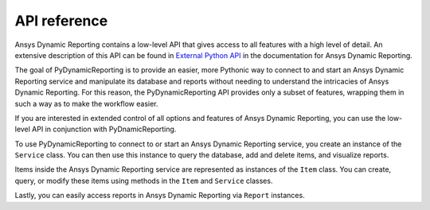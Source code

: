 *************
API reference
*************

Ansys Dynamic Reporting contains a low-level API that gives access to all features
with a high level of detail. An extensive description of this API can be found in
`External Python API <https://nexusdemo.ensight.com/docs/html/Nexus.html?ExternalPythonAPI.html>`_
in the documentation for Ansys Dynamic Reporting.

The goal of PyDynamicReporting is to provide an easier, more Pythonic way to
connect to and start an Ansys Dynamic Reporting service and manipulate its database
and reports without needing to understand the intricacies of Ansys Dynamic Reporting.
For this reason, the PyDynamicReporting API provides only a subset of features,
wrapping them in such a way as to make the workflow easier.

If you are interested in extended control of all options and features of
Ansys Dynamic Reporting, you can use the low-level API in conjunction
with PyDnamicReporting.

To use PyDynamicReporting to connect to or start an Ansys Dynamic Reporting service,
you create an instance of the ``Service`` class. You can then use this instance to
query the database, add and delete items, and visualize reports.

Items inside the Ansys Dynamic Reporting service are represented as instances
of the ``Item`` class. You can create, query, or modify these items using
methods in the ``Item`` and ``Service`` classes.

Lastly, you can easily access reports in Ansys Dynamic Reporting via ``Report``
instances.

.. autosummary::
   :toctree: _autosummary/

   ansys.dynamicreporting.core.Item
   ansys.dynamicreporting.core.Service
   ansys.dynamicreporting.core.Report
